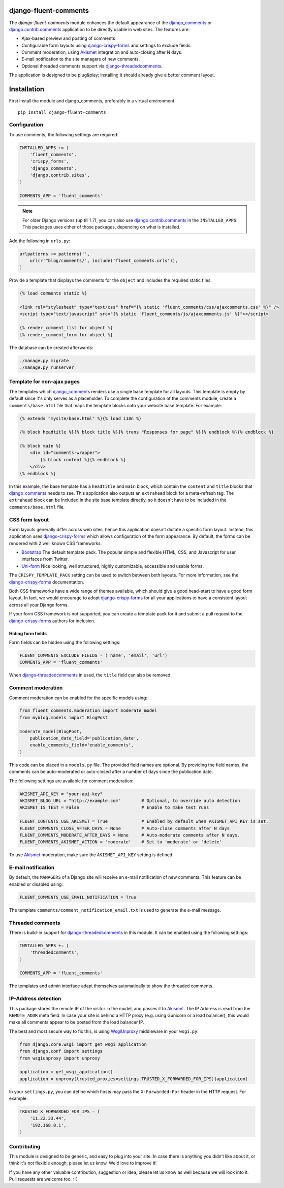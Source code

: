 django-fluent-comments
======================

.. image:: https://travis-ci.org/django-fluent/django-fluent-comments.svg?branch=master
    :target: http://travis-ci.org/django-fluent/django-fluent-comments
.. image:: https://img.shields.io/pypi/v/django-fluent-comments.svg
    :target: https://pypi.python.org/pypi/django-fluent-comments/
.. image:: https://img.shields.io/pypi/l/django-fluent-comments.svg
    :target: https://pypi.python.org/pypi/django-fluent-comments/
.. image:: https://img.shields.io/codecov/c/github/django-fluent/django-fluent-comments/master.svg
    :target: https://codecov.io/github/django-fluent/django-fluent-comments?branch=master

The *django-fluent-comments* module enhances the default appearance
of the django_comments_ or django.contrib.comments_ application to be directly usable in web sites.
The features are:

* Ajax-based preview and posting of comments
* Configurable form layouts using django-crispy-forms_ and settings to exclude fields.
* Comment moderation, using Akismet_ integration and auto-closing after N days.
* E-mail notification to the site managers of new comments.
* Optional threaded comments support via django-threadedcomments_.

The application is designed to be plug&play;
installing it should already give a better comment layout.

Installation
============

First install the module and django_comments, preferably in a virtual environment::

    pip install django-fluent-comments

Configuration
-------------

To use comments, the following settings are required:

.. code-block:: python

    INSTALLED_APPS += (
        'fluent_comments',
        'crispy_forms',
        'django_comments',
        'django.contrib.sites',
    )

    COMMENTS_APP = 'fluent_comments'

.. note::
   For older Django versions (up till 1.7), you can also use django.contrib.comments_ in the ``INSTALLED_APPS``.
   This packages uses either of those packages, depending on what is installed.

Add the following in ``urls.py``:

.. code-block:: python

    urlpatterns += patterns('',
        url(r'^blog/comments/', include('fluent_comments.urls')),
    )

Provide a template that displays the comments for the ``object`` and includes the required static files:

.. code-block:: html+django

    {% load comments static %}

    <link rel="stylesheet" type="text/css" href="{% static 'fluent_comments/css/ajaxcomments.css' %}" />
    <script type="text/javascript" src="{% static 'fluent_comments/js/ajaxcomments.js' %}"></script>

    {% render_comment_list for object %}
    {% render_comment_form for object %}

The database can be created afterwards:

.. code-block:: bash

    ./manage.py migrate
    ./manage.py runserver

Template for non-ajax pages
---------------------------

The templates which django_comments_ renders use a single base template for all layouts.
This template is empty by default since it's only serves as a placeholder.
To complete the configuration of the comments module, create a ``comments/base.html`` file
that maps the template blocks onto your website base template. For example:

.. code-block:: html+django

    {% extends "mysite/base.html" %}{% load i18n %}

    {% block headtitle %}{% block title %}{% trans "Responses for page" %}{% endblock %}{% endblock %}

    {% block main %}
        <div id="comments-wrapper">
            {% block content %}{% endblock %}
        </div>
    {% endblock %}

In this example, the base template has a ``headtitle`` and ``main`` block,
which contain the ``content`` and ``title`` blocks that django_comments_ needs to see.
This application also outputs an ``extrahead`` block for a meta-refresh tag.
The ``extrahead`` block can be included in the site base template directly,
so it doesn't have to be included in the ``comments/base.html`` file.


CSS form layout
---------------

Form layouts generally differ across web sites, hence this application doesn't dictate a specific form layout.
Instead, this application uses django-crispy-forms_ which allows configuration of the form appearance.
By default, the forms can be rendered with 2 well known CSS frameworks:

* `Bootstrap`_ The default template pack. The popular simple and flexible HTML, CSS, and Javascript for user interfaces from Twitter.
* `Uni-form`_ Nice looking, well structured, highly customizable, accessible and usable forms.

The ``CRISPY_TEMPLATE_PACK`` setting can be used to switch between both layouts.
For more information, see the django-crispy-forms_ documentation.

Both CSS frameworks have a wide range of themes available, which should give a good head-start to have a good form layout.
In fact, we would encourage to adopt django-crispy-forms_ for all your applications to have a consistent layout across all your Django forms.

If your form CSS framework is not supported, you can create a template pack
for it and submit a pull request to the django-crispy-forms_ authors for inclusion.


Hiding form fields
~~~~~~~~~~~~~~~~~~

Form fields can be hidden using the following settings:

.. code-block:: python

    FLUENT_COMMENTS_EXCLUDE_FIELDS = ('name', 'email', 'url')
    COMMENTS_APP = 'fluent_comments'

When `django-threadedcomments`_ in used, the ``title`` field can also be removed.


Comment moderation
------------------

Comment moderation can be enabled for the specific models using:

.. code-block:: python

    from fluent_comments.moderation import moderate_model
    from myblog.models import BlogPost

    moderate_model(BlogPost,
        publication_date_field='publication_date',
        enable_comments_field='enable_comments',
    )

This code can be placed in a ``models.py`` file.
The provided field names are optional. By providing the field names,
the comments can be auto-moderated or auto-closed after a number of days since the publication date.

The following settings are available for comment moderation:

.. code-block:: python

    AKISMET_API_KEY = "your-api-key"
    AKISMET_BLOG_URL = "http://example.com"        # Optional, to override auto detection
    AKISMET_IS_TEST = False                        # Enable to make test runs

    FLUENT_CONTENTS_USE_AKISMET = True             # Enabled by default when AKISMET_API_KEY is set.
    FLUENT_COMMENTS_CLOSE_AFTER_DAYS = None        # Auto-close comments after N days
    FLUENT_COMMENTS_MODERATE_AFTER_DAYS = None     # Auto-moderate comments after N days.
    FLUENT_COMMENTS_AKISMET_ACTION = 'moderate'    # Set to 'moderate' or 'delete'

To use Akismet_ moderation, make sure the ``AKISMET_API_KEY`` setting is defined.


E-mail notification
-------------------

By default, the ``MANAGERS`` of a Django site will receive an e-mail notification of new comments.
This feature can be enabled or disabled using:

.. code-block:: python

    FLUENT_COMMENTS_USE_EMAIL_NOTIFICATION = True

The template ``comments/comment_notification_email.txt`` is used to generate the e-mail message.


Threaded comments
-----------------

There is build-in support for django-threadedcomments_ in this module.
It can be enabled using the following settings:

.. code-block:: python

    INSTALLED_APPS += (
        'threadedcomments',
    )

    COMMENTS_APP = 'fluent_comments'

The templates and admin interface adapt themselves automatically
to show the threaded comments.


IP-Address detection
--------------------

This package stores the remote IP of the visitor in the model, and passes it to Akismet_.
The IP Address is read from the ``REMOTE_ADDR`` meta field.
In case your site is behind a HTTP proxy (e.g. using Gunicorn or a load balancer),
this would make all comments appear to be posted from the load balancer IP.

The best and most secure way to fix this, is using WsgiUnproxy_ middleware in your ``wsgi.py``:

.. code-block:: python

    from django.core.wsgi import get_wsgi_application
    from django.conf import settings
    from wsgiunproxy import unproxy

    application = get_wsgi_application()
    application = unproxy(trusted_proxies=settings.TRUSTED_X_FORWARDED_FOR_IPS)(application)

In your ``settings.py``, you can define which hosts may pass the ``X-Forwarded-For``
header in the HTTP request. For example:

.. code-block:: python

    TRUSTED_X_FORWARDED_FOR_IPS = (
        '11.22.33.44',
        '192.168.0.1',
    )


Contributing
------------

This module is designed to be generic, and easy to plug into your site.
In case there is anything you didn't like about it, or think it's not
flexible enough, please let us know. We'd love to improve it!

If you have any other valuable contribution, suggestion or idea,
please let us know as well because we will look into it.
Pull requests are welcome too. :-)


.. _django_comments: https://github.com/django/django-contrib-comments
.. _django.contrib.comments: https://docs.djangoproject.com/en/1.7/ref/contrib/comments/
.. _django-crispy-forms: http://django-crispy-forms.readthedocs.org/
.. _django-threadedcomments: https://github.com/HonzaKral/django-threadedcomments.git
.. _Akismet: http://akismet.com
.. _`Bootstrap`: http://twitter.github.com/bootstrap/index.html
.. _`Uni-form`: http://sprawsm.com/uni-form
.. _WsgiUnproxy: https://pypi.python.org/pypi/WsgiUnproxy
